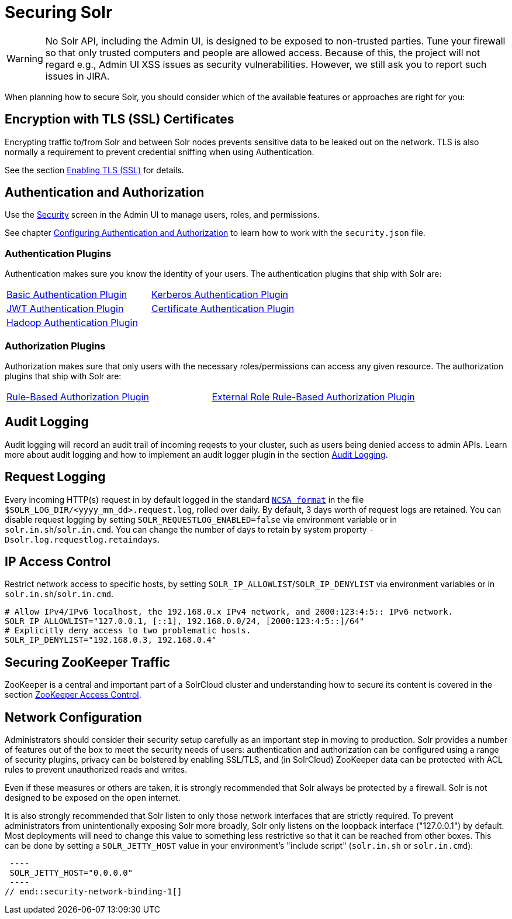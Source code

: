 = Securing Solr
:page-children: authentication-and-authorization-plugins, \
    audit-logging, \
    enabling-ssl, \
    zookeeper-access-control, \
    security-ui
// Licensed to the Apache Software Foundation (ASF) under one
// or more contributor license agreements.  See the NOTICE file
// distributed with this work for additional information
// regarding copyright ownership.  The ASF licenses this file
// to you under the Apache License, Version 2.0 (the
// "License"); you may not use this file except in compliance
// with the License.  You may obtain a copy of the License at
//
//   http://www.apache.org/licenses/LICENSE-2.0
//
// Unless required by applicable law or agreed to in writing,
// software distributed under the License is distributed on an
// "AS IS" BASIS, WITHOUT WARRANTIES OR CONDITIONS OF ANY
// KIND, either express or implied.  See the License for the
// specific language governing permissions and limitations
// under the License.

[WARNING]
====
No Solr API, including the Admin UI, is designed to be exposed to non-trusted parties.
Tune your firewall so that only trusted computers and people are allowed access.
Because of this, the project will not regard e.g., Admin UI XSS issues as security vulnerabilities.
However, we still ask you to report such issues in JIRA.
====

When planning how to secure Solr, you should consider which of the available features or approaches are right for you:

== Encryption with TLS (SSL) Certificates

Encrypting traffic to/from Solr and between Solr nodes prevents sensitive data to be leaked out on the network.
TLS is also normally a requirement to prevent credential sniffing when using Authentication.

See the section <<enabling-ssl.adoc#,Enabling TLS (SSL)>> for details.

== Authentication and Authorization

Use the <<security-ui.adoc#,Security>> screen in the Admin UI to manage users, roles, and permissions.

See chapter <<authentication-and-authorization-plugins.adoc#,Configuring Authentication and Authorization>> to learn how to work with the `security.json` file.

[#securing-solr-auth-plugins]
=== Authentication Plugins

Authentication makes sure you know the identity of your users.
The authentication plugins that ship with Solr are:

// tag::list-of-authentication-plugins[]
[width=100%,cols="1,1",frame=none,grid=none,stripes=none]
|===
| <<basic-authentication-plugin.adoc#,Basic Authentication Plugin>>
| <<kerberos-authentication-plugin.adoc#,Kerberos Authentication Plugin>>
| <<jwt-authentication-plugin.adoc#,JWT Authentication Plugin>>
| <<cert-authentication-plugin.adoc#,Certificate Authentication Plugin>>
| <<hadoop-authentication-plugin.adoc#,Hadoop Authentication Plugin>>
|
|===
// end::list-of-authentication-plugins[]

=== Authorization Plugins

Authorization makes sure that only users with the necessary roles/permissions can access any given resource.
The authorization plugins that ship with Solr are:

// tag::list-of-authorization-plugins[]
[width=100%,cols="1,1",frame=none,grid=none,stripes=none]
|===
| <<rule-based-authorization-plugin.adoc#,Rule-Based Authorization Plugin>>
| <<rule-based-authorization-plugin.adoc#,External Role Rule-Based Authorization Plugin>>
|===
// end::list-of-authorization-plugins[]

== Audit Logging

Audit logging will record an audit trail of incoming reqests to your cluster, such as users being denied access to admin APIs.
Learn more about audit logging and how to implement an audit logger plugin in the section <<audit-logging.adoc#,Audit Logging>>.

== Request Logging

Every incoming HTTP(s) request in by default logged in the standard https://en.wikipedia.org/wiki/Common_Log_Format[`NCSA format`]
in the file `$SOLR_LOG_DIR/<yyyy_mm_dd>.request.log`, rolled over daily. By default, 3 days worth of request logs are retained.
You can disable request logging by setting `SOLR_REQUESTLOG_ENABLED=false` via environment variable or in `solr.in.sh`/`solr.in.cmd`.
You can change the number of days to retain by system property `-Dsolr.log.requestlog.retaindays`.

== IP Access Control

Restrict network access to specific hosts, by setting `SOLR_IP_ALLOWLIST`/`SOLR_IP_DENYLIST` via environment variables or in `solr.in.sh`/`solr.in.cmd`.

[source,bash]
----
# Allow IPv4/IPv6 localhost, the 192.168.0.x IPv4 network, and 2000:123:4:5:: IPv6 network.
SOLR_IP_ALLOWLIST="127.0.0.1, [::1], 192.168.0.0/24, [2000:123:4:5::]/64"
# Explicitly deny access to two problematic hosts.
SOLR_IP_DENYLIST="192.168.0.3, 192.168.0.4"
----

== Securing ZooKeeper Traffic

ZooKeeper is a central and important part of a SolrCloud cluster and understanding how to secure
its content is covered in the section <<zookeeper-access-control.adoc#,ZooKeeper Access Control>>.

== Network Configuration

// tag::security-network-binding-1[]
Administrators should consider their security setup carefully as an important step in moving to production.
Solr provides a number of features out of the box to meet the security needs of users: authentication and authorization can be configured using a range of security plugins, privacy can be bolstered by enabling SSL/TLS, and (in SolrCloud) ZooKeeper data can be protected with ACL rules to prevent unauthorized reads and writes.

Even if these measures or others are taken, it is strongly recommended that Solr always be protected by a firewall.
Solr is not designed to be exposed on the open internet.

It is also strongly recommended that Solr listen to only those network interfaces that are strictly required.
To prevent administrators from unintentionally exposing Solr more broadly, Solr only listens on the loopback interface ("127.0.0.1") by default.
Most deployments will need to change this value to something less restrictive so that it can be reached from other boxes.
This can be done by setting a `SOLR_JETTY_HOST` value in your environment's "include script" (`solr.in.sh` or `solr.in.cmd`):

[source,bash]
 ----
 SOLR_JETTY_HOST="0.0.0.0"
 ----
// end::security-network-binding-1[]
